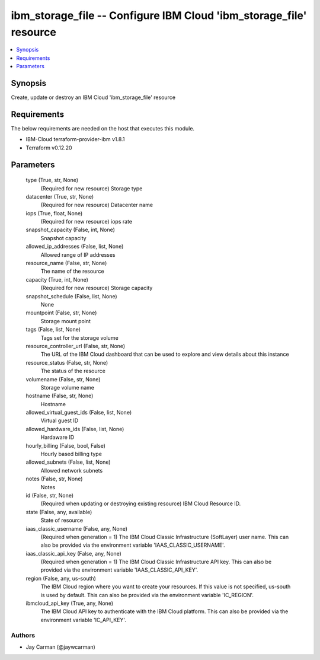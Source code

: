 
ibm_storage_file -- Configure IBM Cloud 'ibm_storage_file' resource
===================================================================

.. contents::
   :local:
   :depth: 1


Synopsis
--------

Create, update or destroy an IBM Cloud 'ibm_storage_file' resource



Requirements
------------
The below requirements are needed on the host that executes this module.

- IBM-Cloud terraform-provider-ibm v1.8.1
- Terraform v0.12.20



Parameters
----------

  type (True, str, None)
    (Required for new resource) Storage type


  datacenter (True, str, None)
    (Required for new resource) Datacenter name


  iops (True, float, None)
    (Required for new resource) iops rate


  snapshot_capacity (False, int, None)
    Snapshot capacity


  allowed_ip_addresses (False, list, None)
    Allowed range of IP addresses


  resource_name (False, str, None)
    The name of the resource


  capacity (True, int, None)
    (Required for new resource) Storage capacity


  snapshot_schedule (False, list, None)
    None


  mountpoint (False, str, None)
    Storage mount point


  tags (False, list, None)
    Tags set for the storage volume


  resource_controller_url (False, str, None)
    The URL of the IBM Cloud dashboard that can be used to explore and view details about this instance


  resource_status (False, str, None)
    The status of the resource


  volumename (False, str, None)
    Storage volume name


  hostname (False, str, None)
    Hostname


  allowed_virtual_guest_ids (False, list, None)
    Virtual guest ID


  allowed_hardware_ids (False, list, None)
    Hardaware ID


  hourly_billing (False, bool, False)
    Hourly based billing type


  allowed_subnets (False, list, None)
    Allowed network subnets


  notes (False, str, None)
    Notes


  id (False, str, None)
    (Required when updating or destroying existing resource) IBM Cloud Resource ID.


  state (False, any, available)
    State of resource


  iaas_classic_username (False, any, None)
    (Required when generation = 1) The IBM Cloud Classic Infrastructure (SoftLayer) user name. This can also be provided via the environment variable 'IAAS_CLASSIC_USERNAME'.


  iaas_classic_api_key (False, any, None)
    (Required when generation = 1) The IBM Cloud Classic Infrastructure API key. This can also be provided via the environment variable 'IAAS_CLASSIC_API_KEY'.


  region (False, any, us-south)
    The IBM Cloud region where you want to create your resources. If this value is not specified, us-south is used by default. This can also be provided via the environment variable 'IC_REGION'.


  ibmcloud_api_key (True, any, None)
    The IBM Cloud API key to authenticate with the IBM Cloud platform. This can also be provided via the environment variable 'IC_API_KEY'.













Authors
~~~~~~~

- Jay Carman (@jaywcarman)

